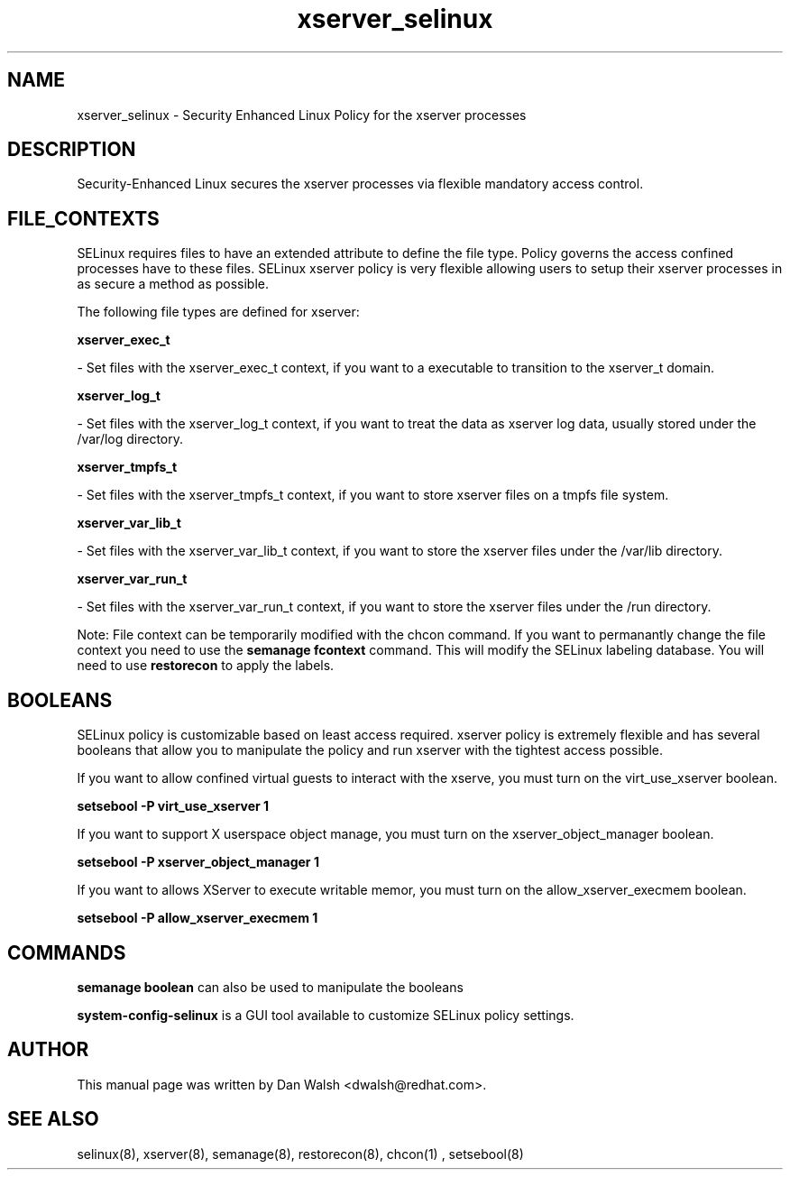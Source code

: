 .TH  "xserver_selinux"  "8"  "20 Feb 2012" "dwalsh@redhat.com" "xserver Selinux Policy documentation"
.SH "NAME"
xserver_selinux \- Security Enhanced Linux Policy for the xserver processes
.SH "DESCRIPTION"

Security-Enhanced Linux secures the xserver processes via flexible mandatory access
control.  
.SH FILE_CONTEXTS
SELinux requires files to have an extended attribute to define the file type. 
Policy governs the access confined processes have to these files. 
SELinux xserver policy is very flexible allowing users to setup their xserver processes in as secure a method as possible.
.PP 
The following file types are defined for xserver:


.EX
.B xserver_exec_t 
.EE

- Set files with the xserver_exec_t context, if you want to a executable to transition to the xserver_t domain.


.EX
.B xserver_log_t 
.EE

- Set files with the xserver_log_t context, if you want to treat the data as xserver log data, usually stored under the /var/log directory.


.EX
.B xserver_tmpfs_t 
.EE

- Set files with the xserver_tmpfs_t context, if you want to store xserver files on a tmpfs file system.


.EX
.B xserver_var_lib_t 
.EE

- Set files with the xserver_var_lib_t context, if you want to store the xserver files under the /var/lib directory.


.EX
.B xserver_var_run_t 
.EE

- Set files with the xserver_var_run_t context, if you want to store the xserver files under the /run directory.

Note: File context can be temporarily modified with the chcon command.  If you want to permanantly change the file context you need to use the 
.B semanage fcontext 
command.  This will modify the SELinux labeling database.  You will need to use
.B restorecon
to apply the labels.

.SH BOOLEANS
SELinux policy is customizable based on least access required.  xserver policy is extremely flexible and has several booleans that allow you to manipulate the policy and run xserver with the tightest access possible.


.PP
If you want to allow confined virtual guests to interact with the xserve, you must turn on the virt_use_xserver boolean.

.EX
.B setsebool -P virt_use_xserver 1
.EE

.PP
If you want to support X userspace object manage, you must turn on the xserver_object_manager boolean.

.EX
.B setsebool -P xserver_object_manager 1
.EE

.PP
If you want to allows XServer to execute writable memor, you must turn on the allow_xserver_execmem boolean.

.EX
.B setsebool -P allow_xserver_execmem 1
.EE

.SH "COMMANDS"

.B semanage boolean
can also be used to manipulate the booleans

.PP
.B system-config-selinux 
is a GUI tool available to customize SELinux policy settings.

.SH AUTHOR	
This manual page was written by Dan Walsh <dwalsh@redhat.com>.

.SH "SEE ALSO"
selinux(8), xserver(8), semanage(8), restorecon(8), chcon(1)
, setsebool(8)